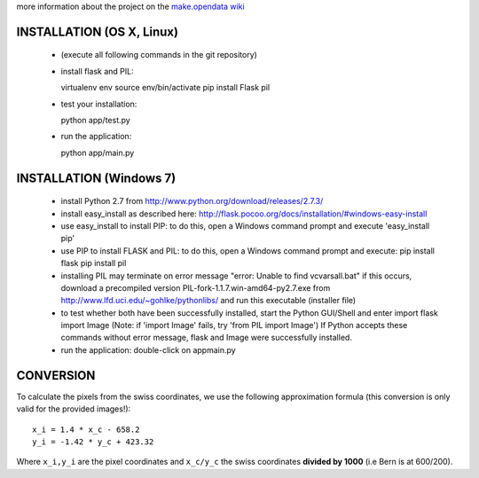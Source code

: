 

more information about the project on the
`make.opendata wiki <http://make.opendata.ch/doku.php?id=project:health:ipollution>`_


INSTALLATION (OS X, Linux)
--------------------------

  - (execute all following commands in the git repository)
  - install flask and PIL::

    virtualenv env
    source env/bin/activate
    pip install Flask pil

  - test your installation::

    python app/test.py

  - run the application::

    python app/main.py



INSTALLATION (Windows 7)
------------------------

  - install Python 2.7 from http://www.python.org/download/releases/2.7.3/
  
  - install easy_install as described here:
    http://flask.pocoo.org/docs/installation/#windows-easy-install

  - use easy_install to install PIP:
    to do this, open a Windows command prompt and execute  'easy_install pip'

  - use PIP to install FLASK and PIL:
    to do this, open a Windows command prompt and execute:
    pip install flask
    pip install pil
  
  - installing PIL may terminate on error message "error: Unable to find vcvarsall.bat"
    if this occurs, download a precompiled version PIL-fork-1.1.7.win-amd64-py2.7.exe from http://www.lfd.uci.edu/~gohlke/pythonlibs/
    and run this executable (installer file)
    
  - to test whether both have been successfully installed, start the Python GUI/Shell and enter
    import flask
    import Image
    (Note: if 'import Image' fails, try 'from PIL import Image')
    If Python accepts these commands without error message, flask and Image were successfully installed.
    
  - run the application:
    double-click on app\main.py



CONVERSION
----------

To calculate the pixels from the swiss coordinates, we use the following
approximation formula (this conversion is only valid for the provided
images!)::

	x_i = 1.4 * x_c - 658.2
	y_i = -1.42 * y_c + 423.32

Where ``x_i,y_i`` are the pixel coordinates and ``x_c/y_c`` the swiss coordinates
**divided by 1000** (i.e Bern is at 600/200).


